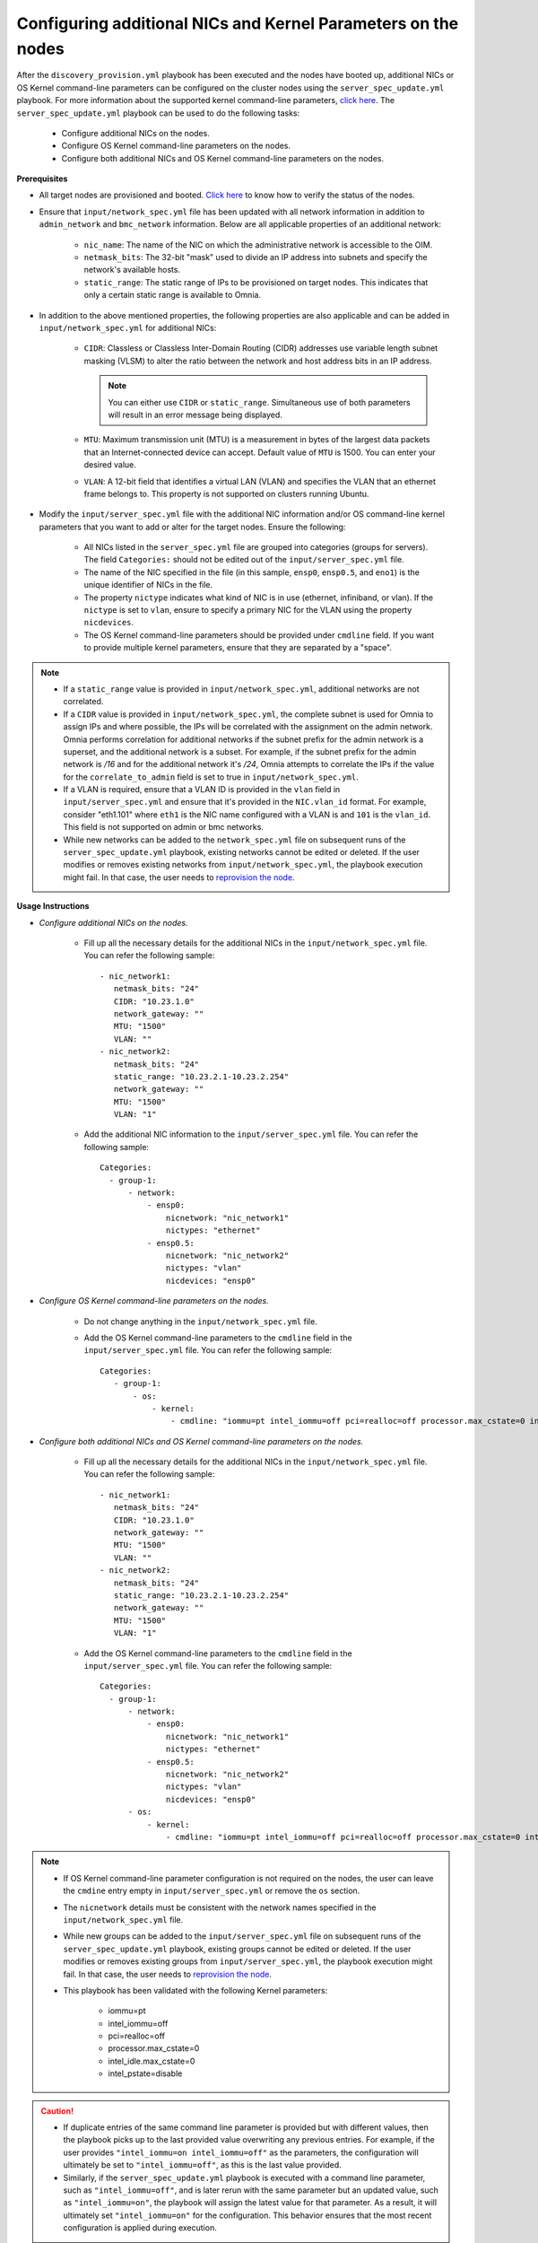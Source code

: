 Configuring additional NICs and Kernel Parameters on the nodes
----------------------------------------------------------------
After the ``discovery_provision.yml`` playbook has been executed and the nodes have booted up, additional NICs or OS Kernel command-line parameters can be configured on the cluster nodes using the ``server_spec_update.yml`` playbook. For more information about the supported kernel command-line parameters, `click here <https://docs.kernel.org/admin-guide/kernel-parameters.html>`_.
The ``server_spec_update.yml`` playbook can be used to do the following tasks:

    * Configure additional NICs on the nodes.
    * Configure OS Kernel command-line parameters on the nodes.
    * Configure both additional NICs and OS Kernel command-line parameters on the nodes.

**Prerequisites**

* All target nodes are provisioned and booted. `Click here <../OmniaInstallGuide/Ubuntu/Provision/ViewingDB.html>`_ to know how to verify the status of the nodes.

* Ensure that ``input/network_spec.yml`` file has been updated with all network information in addition to ``admin_network`` and ``bmc_network`` information. Below are all applicable properties of an additional network:

    * ``nic_name``: The name of the NIC on which the administrative network is accessible to the OIM.
    * ``netmask_bits``: The 32-bit "mask" used to divide an IP address into subnets and specify the network's available hosts.
    * ``static_range``: The static range of IPs to be provisioned on target nodes. This indicates that only a certain static range is available to Omnia.

* In addition to the above mentioned properties, the following properties are also applicable and can be added in ``input/network_spec.yml`` for additional NICs:

    * ``CIDR``: Classless or Classless Inter-Domain Routing (CIDR) addresses use variable length subnet masking (VLSM) to alter the ratio between the network and host address bits in an IP address.

      .. note:: You can either use ``CIDR`` or ``static_range``. Simultaneous use of both parameters will result in an error message being displayed.

    * ``MTU``: Maximum transmission unit (MTU) is a measurement in bytes of the largest data packets that an Internet-connected device can accept. Default value of ``MTU`` is 1500. You can enter your desired value.
    * ``VLAN``: A 12-bit field that identifies a virtual LAN (VLAN) and specifies the VLAN that an ethernet frame belongs to. This property is not supported on clusters running Ubuntu.

* Modify the ``input/server_spec.yml`` file with the additional NIC information and/or OS command-line kernel parameters that you want to add or alter for the target nodes. Ensure the following:

    * All NICs listed in the ``server_spec.yml`` file are grouped into categories (groups for servers). The field ``Categories:`` should not be edited out of the ``input/server_spec.yml`` file.
    * The name of the NIC specified in the file (in this sample, ``ensp0``, ``ensp0.5``, and ``eno1``) is the unique identifier of NICs in the file.
    * The property ``nictype`` indicates what kind of NIC is in use (ethernet, infiniband, or vlan). If the ``nictype`` is set to ``vlan``, ensure to specify a primary NIC for the VLAN using the property ``nicdevices``.
    * The OS Kernel command-line parameters should be provided under ``cmdline`` field. If you want to provide multiple kernel parameters, ensure that they are separated by a "space".

.. note::

    * If a ``static_range`` value is provided in ``input/network_spec.yml``, additional networks are not correlated.
    * If a ``CIDR`` value is provided in ``input/network_spec.yml``, the complete subnet is used for Omnia to assign IPs and where possible, the IPs will be correlated with the assignment on the admin network. Omnia performs correlation for additional networks if the subnet prefix for the admin network is a superset, and the additional network is a subset. For example, if the subnet prefix for the admin network is */16* and for the additional network it's */24*, Omnia attempts to correlate the IPs if the value for the ``correlate_to_admin`` field is set to true in ``input/network_spec.yml``.
    * If a VLAN is required, ensure that a VLAN ID is provided in the ``vlan`` field in ``input/server_spec.yml`` and ensure that it's provided in the ``NIC.vlan_id`` format. For example, consider "eth1.101" where ``eth1`` is the NIC name configured with a VLAN is and ``101`` is the ``vlan_id``. This field is not supported on admin or bmc networks.
    * While new networks can be added to the ``network_spec.yml`` file on subsequent runs of the ``server_spec_update.yml`` playbook, existing networks cannot be edited or deleted. If the user modifies or removes existing networks from ``input/network_spec.yml``, the playbook execution might fail. In that case, the user needs to `reprovision the node <../OmniaInstallGuide/Maintenance/reprovision.html>`_.

**Usage Instructions**

* *Configure additional NICs on the nodes.*

    * Fill up all the necessary details for the additional NICs in the ``input/network_spec.yml`` file. You can refer the following sample: ::

        - nic_network1:
           netmask_bits: "24"
           CIDR: "10.23.1.0"
           network_gateway: ""
           MTU: "1500"
           VLAN: ""
        - nic_network2:
           netmask_bits: "24"
           static_range: "10.23.2.1-10.23.2.254"
           network_gateway: ""
           MTU: "1500"
           VLAN: "1"

    * Add the additional NIC information to the ``input/server_spec.yml`` file. You can refer the following sample: ::

        Categories:
          - group-1:
              - network:
                  - ensp0:
                      nicnetwork: "nic_network1"
                      nictypes: "ethernet"
                  - ensp0.5:
                      nicnetwork: "nic_network2"
                      nictypes: "vlan"
                      nicdevices: "ensp0"



* *Configure OS Kernel command-line parameters on the nodes.*

    * Do not change anything in the ``input/network_spec.yml`` file.

    * Add the OS Kernel command-line parameters to the ``cmdline`` field in the ``input/server_spec.yml`` file. You can refer the following sample: ::

        Categories:
           - group-1:
               - os:
                   - kernel:
                       - cmdline: "iommu=pt intel_iommu=off pci=realloc=off processor.max_cstate=0 intel_idle.max_cstate=0 intel_pstate=disable"



* *Configure both additional NICs and OS Kernel command-line parameters on the nodes.*

    * Fill up all the necessary details for the additional NICs in the ``input/network_spec.yml`` file. You can refer the following sample: ::

        - nic_network1:
           netmask_bits: "24"
           CIDR: "10.23.1.0"
           network_gateway: ""
           MTU: "1500"
           VLAN: ""
        - nic_network2:
           netmask_bits: "24"
           static_range: "10.23.2.1-10.23.2.254"
           network_gateway: ""
           MTU: "1500"
           VLAN: "1"

    * Add the OS Kernel command-line parameters to the ``cmdline`` field in the ``input/server_spec.yml`` file. You can refer the following sample: ::

        Categories:
          - group-1:
              - network:
                  - ensp0:
                      nicnetwork: "nic_network1"
                      nictypes: "ethernet"
                  - ensp0.5:
                      nicnetwork: "nic_network2"
                      nictypes: "vlan"
                      nicdevices: "ensp0"
              - os:
                  - kernel:
                      - cmdline: "iommu=pt intel_iommu=off pci=realloc=off processor.max_cstate=0 intel_idle.max_cstate=0 intel_pstate=disable"

.. note::

    * If OS Kernel command-line parameter configuration is not required on the nodes, the user can leave the ``cmdine`` entry empty in ``input/server_spec.yml`` or remove the ``os`` section.
    * The ``nicnetwork`` details must be consistent with the network names specified in the ``input/network_spec.yml`` file.
    * While new groups can be added to the ``input/server_spec.yml`` file on subsequent runs of the ``server_spec_update.yml`` playbook, existing groups cannot be edited or deleted. If the user modifies or removes existing groups from ``input/server_spec.yml``, the playbook execution might fail. In that case, the user needs to `reprovision the node <../../Maintenance/reprovision.html>`_.
    * This playbook has been validated with the following Kernel parameters:

            * iommu=pt
            * intel_iommu=off
            * pci=realloc=off
            * processor.max_cstate=0
            * intel_idle.max_cstate=0
            * intel_pstate=disable

.. caution::

    * If duplicate entries of the same command line parameter is provided but with different values, then the playbook picks up to the last provided value overwriting any previous entries. For example, if the user provides ``"intel_iommu=on intel_iommu=off"`` as the parameters, the configuration will ultimately be set to ``"intel_iommu=off"``, as this is the last value provided.
    * Similarly, if the ``server_spec_update.yml`` playbook is executed with a command line parameter, such as ``"intel_iommu=off"``, and is later rerun with the same parameter but an updated value, such as ``"intel_iommu=on"``, the playbook will assign the latest value for that parameter. As a result, it will ultimately set ``"intel_iommu=on"`` for the configuration. This behavior ensures that the most recent configuration is applied during execution.

**Executing the playbook**

After you have filled up the ``input/network_spec.yml`` and ``input/server_spec.yml`` with all the necessary details based on the configuration(s) required, do the following to execute the playbook:

* First, create an inventory while referencing the sample inventory format is present in ``examples/server_spec_inv`` and also attached below: ::

    [node-group1]
    10.5.0.3

    [node-group1:vars]
    Categories=group-1

    [node-group2]
    10.5.0.4
    10.5.0.5

    [node-group2:vars]
    Categories=group-2

In the above sample inventory file, ``[node-group1]`` and ``[node-group2]`` are user-defined groups with servers associated to them. The groups are mapped and categorised in ``input/server_spec.yml`` under ``[<group name>:vars]``.

.. note:: While creating the inventory file, ensure that each group has unique nodes. One node should not be part of two groups.

* Finally, use the below command to execute the playbook: ::

    cd utils/server_spec_update
    ansible-playbook server_spec_update.yml -i <inventory_file_path>

.. note:: In Omnia v1.7, while executing ``server_spec_update.yml``, the user needs to ensure that only admin IP addresses are used in the inventory file, not service tags or node names.

Based on the provided sample files, server 10.5.0.3 has been mapped to node-group1 which corresponds to group-1. Therefore, the NICs ensp0 and ensp0.5 will be configured in an ethernet VLAN group with ensp0 as the primary device.




